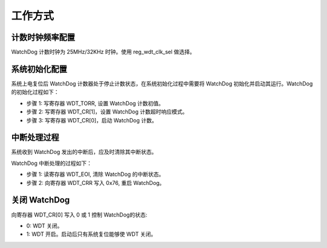 工作方式
--------

计数时钟频率配置
~~~~~~~~~~~~~~~~

WatchDog 计数时钟为 25MHz/32KHz 时钟。使用 reg_wdt_clk_sel 做选择。

系统初始化配置
~~~~~~~~~~~~~~

系统上电复位后 WatchDog 计数器处于停止计数状态，在系统初始化过程中需要将 WatchDog 初始化并启动其运行。WatchDog 的初始化过程如下：

- 步骤 1: 写寄存器 WDT_TORR, 设置 WatchDog 计数初值。

- 步骤 2: 写寄存器 WDT_CR[1]，设置 WatchDog 计数超时响应模式。

- 步骤 3: 写寄存器 WDT_CR[0]，启动 WatchDog 计数。

中断处理过程
~~~~~~~~~~~~

系统收到 WatchDog 发出的中断后，应及时清除其中断状态。

WatchDog 中断处理的过程如下：

- 步骤 1: 读寄存器 WDT_EOI, 清除 WatchDog 的中断状态。

- 步骤 2: 向寄存器 WDT_CRR 写入 0x76, 重启 WatchDog。

关闭 WatchDog
~~~~~~~~~~~~~

向寄存器 WDT_CR[0] 写入 0 或 1 控制 WatchDog的状态:

-  0: WDT 关闭。

-  1: WDT 开启。启动后只有系统复位能够使 WDT 关闭。

